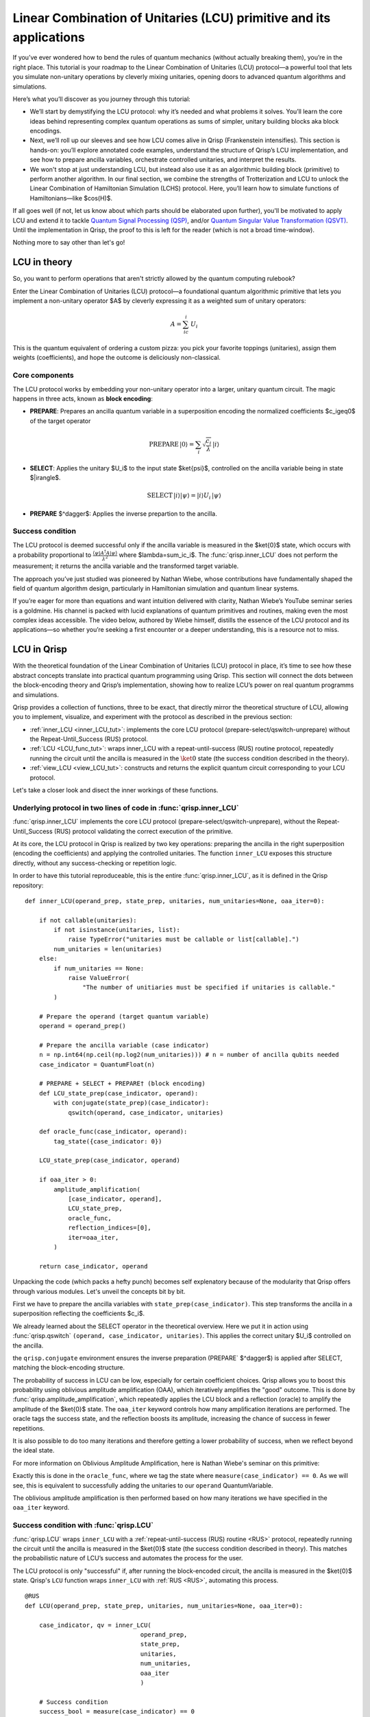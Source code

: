.. _LCU_tutorial:

Linear Combination of Unitaries (LCU) primitive and its applications
====================================================================

If you’ve ever wondered how to bend the rules of quantum mechanics (without actually breaking them), you’re in the right place. This tutorial is your roadmap to the Linear Combination of Unitaries (LCU) protocol—a powerful tool that lets you simulate non-unitary operations by cleverly mixing unitaries, opening doors to advanced quantum algorithms and simulations.

Here’s what you’ll discover as you journey through this tutorial:

- We’ll start by demystifying the LCU protocol: why it’s needed and what problems it solves. You’ll learn the core ideas behind representing complex quantum operations as sums of simpler, unitary building blocks aka block encodings.

- Next, we’ll roll up our sleeves and see how LCU comes alive in Qrisp (Frankenstein intensifies). This section is hands-on: you’ll explore annotated code examples, understand the structure of Qrisp’s LCU implementation, and see how to prepare ancilla variables, orchestrate controlled unitaries, and interpret the results.

- We won't stop at just understanding LCU, but instead also use it as an algorithmic building block (primitive) to perform another algorithm. In our final section, we combine the strengths of Trotterization and LCU to unlock the Linear Combination of Hamiltonian Simulation (LCHS) protocol. Here, you’ll learn how to simulate functions of Hamiltonians—like $\cos(H)$.

If all goes well (if not, let us know about which parts should be elaborated upon further), you'll be motivated to apply LCU and extend it to tackle `Quantum Signal
Processing (QSP) <https://journals.aps.org/prxquantum/abstract/10.1103/PRXQuantum.5.020368>`_, and/or `Quantum Singular Value Transformation (QSVT) <https://dl.acm.org/doi/abs/10.1145/3313276.3316366>`_. Until the implementation in Qrisp, the proof to this is left for the reader (which is not a broad time-window).

Nothing more to say other than let's go!

LCU in theory
-------------

So, you want to perform operations that aren't strictly allowed by the quantum computing rulebook?

Enter the Linear Combination of Unitaries (LCU) protocol—a foundational quantum algorithmic primitive that lets you implement a non-unitary operator $A$ by cleverly expressing it as a weighted sum of unitary operators: 

.. math::
    A=\sum_ic_i \,  U_i

This is the quantum equivalent of ordering a custom pizza: you pick your favorite toppings (unitaries), assign them weights (coefficients), and hope the outcome is deliciously non-classical.

Core components
^^^^^^^^^^^^^^^

The LCU protocol works by embedding your non-unitary operator into a larger, unitary quantum circuit. The magic happens in three acts, known as **block encoding**:

- **PREPARE**: Prepares an ancilla quantum variable in a superposition encoding the normalized coefficients $c_i\geq0$ of the target operator

.. math ::

        \mathrm{PREPARE} \, |0\rangle=\sum_i\sqrt{\frac{c_i}{\lambda}} \, |i\rangle

- **SELECT**: Applies the unitary $U_i$ to the input state $\ket{\psi}$, controlled on the ancilla variable being in state $|i\rangle$.

.. math ::

    \mathrm{SELECT} \, |i\rangle|\psi\rangle=|i\rangle U_i \, |\psi\rangle

- **PREPARE** $^\dagger$: Applies the inverse prepartion to the ancilla.

.. image:: LCU.png

Success condition
^^^^^^^^^^^^^^^^^

The LCU protocol is deemed successful only if the ancilla variable is measured in the $\ket{0}$ state, which occurs with a probability proportional to :math:`\frac{\langle\psi|A^{\dagger}A|\psi\rangle}{\lambda^2}` where $\lambda=\sum_ic_i$.
The :func:`qrisp.inner_LCU` does not perform the measurement; it returns the ancilla variable and the transformed target variable.

The approach you’ve just studied was pioneered by Nathan Wiebe, whose contributions have fundamentally shaped the field of quantum algorithm design, particularly in Hamiltonian simulation and quantum linear systems.

If you’re eager for more than equations and want intuition delivered with clarity, Nathan Wiebe’s YouTube seminar series is a goldmine. His channel is packed with lucid explanations of quantum primitives and routines, making even the most complex ideas accessible. The video below, authored by Wiebe himself, distills the essence of the LCU protocol and its applications—so whether you’re seeking a first encounter or a deeper understanding, this is a resource not to miss.

.. youtube:: irMKrOIrHP4

LCU in Qrisp
------------

With the theoretical foundation of the Linear Combination of Unitaries (LCU) protocol in place, it’s time to see how these abstract concepts translate into practical quantum programming using Qrisp. This section will connect the dots between the block-encoding theory and Qrisp’s implementation, showing how to realize LCU’s power on real quantum programms and simulations.

Qrisp provides a collection of functions, three to be exact, that directly mirror the theoretical structure of LCU, allowing you to implement, visualize, and experiment with the protocol as described in the previous section:

- :ref:`inner_LCU <inner_LCU_tut>`: implements the core LCU protocol (prepare-select/qswitch-unprepare) without the Repeat-Until_Success (RUS) protocol.
- :ref:`LCU <LCU_func_tut>`: wraps inner_LCU with a repeat-until-success (RUS) routine protocol, repeatedly running the circuit until the ancilla is measured in the :math:`\ket{0}` state (the success condition described in the theory).
- :ref:`view_LCU <view_LCU_tut>`: constructs and returns the explicit quantum circuit corresponding to your LCU protocol.

Let's take a closer look and disect the inner workings of these functions.

.. _inner_LCU_tut:

Underlying protocol in two lines of code in :func:`qrisp.inner_LCU`
^^^^^^^^^^^^^^^^^^^^^^^^^^^^^^^^^^^^^^^^^^^^^^^^^^^^^^^^^^^^^^^^^^^

:func:`qrisp.inner_LCU` implements the core LCU protocol (prepare-select/qswitch-unprepare), without the Repeat-Until_Success (RUS) protocol validating the correct execution of the primitive.

At its core, the LCU protocol in Qrisp is realized by two key operations: preparing the ancilla in the right superposition (encoding the coefficients) and applying the controlled unitaries. The function ``inner_LCU`` exposes this structure directly, without any success-checking or repetition logic.

In order to have this tutorial reproduceable, this is the entire :func:`qrisp.inner_LCU`, as it is defined in the Qrisp repository:
::

    def inner_LCU(operand_prep, state_prep, unitaries, num_unitaries=None, oaa_iter=0):

        if not callable(unitaries):
            if not isinstance(unitaries, list):
                raise TypeError("unitaries must be callable or list[callable].")
            num_unitaries = len(unitaries)
        else:
            if num_unitaries == None:
                raise ValueError(
                    "The number of unitiaries must be specified if unitaries is callable."
            )

        # Prepare the operand (target quantum variable)
        operand = operand_prep()

        # Prepare the ancilla variable (case indicator)
        n = np.int64(np.ceil(np.log2(num_unitaries))) # n = number of ancilla qubits needed
        case_indicator = QuantumFloat(n)  

        # PREPARE + SELECT + PREPARE† (block encoding)
        def LCU_state_prep(case_indicator, operand):
            with conjugate(state_prep)(case_indicator):
                qswitch(operand, case_indicator, unitaries)

        def oracle_func(case_indicator, operand):
            tag_state({case_indicator: 0})

        LCU_state_prep(case_indicator, operand)

        if oaa_iter > 0:
            amplitude_amplification(
                [case_indicator, operand],
                LCU_state_prep,
                oracle_func,
                reflection_indices=[0],
                iter=oaa_iter,
            )

        return case_indicator, operand

Unpacking the code (which packs a hefty punch) becomes self explenatory because of the modularity that Qrisp offers through various modules. Let's unveil the concepts bit by bit.

First we have to prepare the ancilla variables with ``state_prep(case_indicator)``. This step transforms the ancilla in a superposition reflecting the coefficients $c_i$. 

We already learned about the SELECT operator in the theoretical overview. Here we put it in action using :func:`qrisp.qswitch` ``(operand, case_indicator, unitaries)``. This applies the correct unitary $U_i$ controlled on the ancilla.

the ``qrisp.conjugate`` environment ensures the inverse preparation (PREPARE` $^\dagger$) is applied after SELECT, matching the block-encoding structure.

The probability of success in LCU can be low, especially for certain coefficient choices. Qrisp allows you to boost this probability using oblivious amplitude amplification (OAA), which iteratively amplifies the "good" outcome. This is done by
:func:`qrisp.amplitude_amplification`, which repeatedly applies the LCU block and a reflection (oracle) to amplify the amplitude of the $\ket{0}$ state. The ``oaa_iter`` keyword controls how many amplification iterations are performed. 
The oracle tags the success state, and the reflection boosts its amplitude, increasing the chance of success in fewer repetitions.

It is also possible to do too many iterations and therefore getting a lower probability of success, when we reflect beyond the ideal state.

For more information on Oblivious Amplitude Amplification, here is Nathan Wiebe's seminar on this primitive:

.. youtube:: FmZcj7O4U2w

Exactly this is done in the ``oracle_func``, where we tag the state where ``measure(case_indicator) == 0``. As we will see, this is equivalent to successfully adding the unitaries
to our ``operand`` QuantumVariable.

The oblivious amplitude amplification is then performed based on how many iterations we have specified in the ``oaa_iter`` keyword.

.. _LCU_func_tut:

Success condition with :func:`qrisp.LCU`
^^^^^^^^^^^^^^^^^^^^^^^^^^^^^^^^^^^^^^^^
:func:`qrisp.LCU` wraps ``inner_LCU`` with a :ref:`repeat-until-success (RUS) routine <RUS>` protocol, repeatedly running the circuit until the ancilla is measured in the $\ket{0}$ state (the success condition described in theory). This matches the probabilistic nature of LCU’s success and automates the process for the user.

The LCU protocol is only "successful" if, after running the block-encoded circuit, the ancilla is measured in the $\ket{0}$ state. Qrisp's ``LCU`` function wraps ``inner_LCU`` with :ref:`RUS <RUS>`, automating this process.

:: 

    @RUS
    def LCU(operand_prep, state_prep, unitaries, num_unitaries=None, oaa_iter=0):

        case_indicator, qv = inner_LCU(
                                    operand_prep, 
                                    state_prep, 
                                    unitaries, 
                                    num_unitaries, 
                                    oaa_iter
                                    )

        # Success condition
        success_bool = measure(case_indicator) == 0
        return success_bool, qv

The ``measure(case_indicator) == 0`` checks if the ancillae are in the $\ket{0}$ state, signalling success. If not, the protocol is repeated (handled by the :func:`RUS` in Qrisp). This matches the theoretical requirement that the LCU protocol only works when the ancillae are measured in the $\ket{0}$ state.

.. _view_LCU_tut:

Underlying circuit (purely educational) with :func:`qrisp.view_LCU`
^^^^^^^^^^^^^^^^^^^^^^^^^^^^^^^^^^^^^^^^^^^^^^^^^^^^^^^^^^^^^^^^^^^

For educational and debugging purposes, Qrisp provides :func:`qrisp.view_LCU`, which constructs and returns the explicit quantum circuit corresponding to your LCU protocol. This lets you see how the ancilla preparation, controlled unitaries, and inverse preparation are realized at the gate level.

::

    def view_LCU(operand_prep, state_prep, unitaries, num_unitaries=None):

        if not callable(unitaries):
            if not isinstance(unitaries, list):
                raise TypeError("unitaries must be callable or list[callable].")
            num_unitaries = len(unitaries)
        else:
            if num_unitaries == None:
                raise ValueError(
                    "The number of unitiaries must be specified if unitaries is callable."
                )

        jaspr = make_jaspr(inner_LCU)(operand_prep, state_prep, unitaries, num_unitaries)

        # Convert Jaspr to quantum circuit and return the circuit
        return jaspr.to_qc(num_unitaries)[-1].transpile(3)


``make_jaspr(inner_LCU)`` wraps the protocol for circuit extraction. ``to_qc`` converts the protocol to a quantum circuit object. ``.transpile(3)`` optimizes and formats the circuit for visualization. Printing ``qc`` reveals the gate sequence showing PREPARE, qswitch, and PREPARE$^\dagger$ as described in theory.

Trotterization + LCU = LCHS
---------------------------